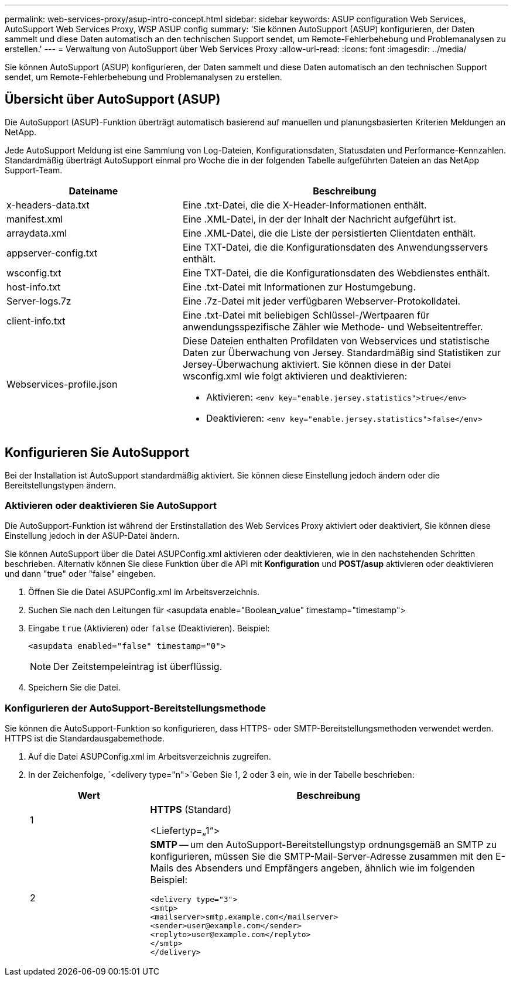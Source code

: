 ---
permalink: web-services-proxy/asup-intro-concept.html 
sidebar: sidebar 
keywords: ASUP configuration Web Services, AutoSupport Web Services Proxy, WSP ASUP config 
summary: 'Sie können AutoSupport (ASUP) konfigurieren, der Daten sammelt und diese Daten automatisch an den technischen Support sendet, um Remote-Fehlerbehebung und Problemanalysen zu erstellen.' 
---
= Verwaltung von AutoSupport über Web Services Proxy
:allow-uri-read: 
:icons: font
:imagesdir: ../media/


[role="lead"]
Sie können AutoSupport (ASUP) konfigurieren, der Daten sammelt und diese Daten automatisch an den technischen Support sendet, um Remote-Fehlerbehebung und Problemanalysen zu erstellen.



== Übersicht über AutoSupport (ASUP)

Die AutoSupport (ASUP)-Funktion überträgt automatisch basierend auf manuellen und planungsbasierten Kriterien Meldungen an NetApp.

Jede AutoSupport Meldung ist eine Sammlung von Log-Dateien, Konfigurationsdaten, Statusdaten und Performance-Kennzahlen. Standardmäßig überträgt AutoSupport einmal pro Woche die in der folgenden Tabelle aufgeführten Dateien an das NetApp Support-Team.

[cols="35h,~"]
|===
| Dateiname | Beschreibung 


 a| 
x-headers-data.txt
 a| 
Eine .txt-Datei, die die X-Header-Informationen enthält.



 a| 
manifest.xml
 a| 
Eine .XML-Datei, in der der Inhalt der Nachricht aufgeführt ist.



 a| 
arraydata.xml
 a| 
Eine .XML-Datei, die die Liste der persistierten Clientdaten enthält.



 a| 
appserver-config.txt
 a| 
Eine TXT-Datei, die die Konfigurationsdaten des Anwendungsservers enthält.



 a| 
wsconfig.txt
 a| 
Eine TXT-Datei, die die Konfigurationsdaten des Webdienstes enthält.



 a| 
host-info.txt
 a| 
Eine .txt-Datei mit Informationen zur Hostumgebung.



 a| 
Server-logs.7z
 a| 
Eine .7z-Datei mit jeder verfügbaren Webserver-Protokolldatei.



 a| 
client-info.txt
 a| 
Eine .txt-Datei mit beliebigen Schlüssel-/Wertpaaren für anwendungsspezifische Zähler wie Methode- und Webseitentreffer.



 a| 
Webservices-profile.json
 a| 
Diese Dateien enthalten Profildaten von Webservices und statistische Daten zur Überwachung von Jersey. Standardmäßig sind Statistiken zur Jersey-Überwachung aktiviert. Sie können diese in der Datei wsconfig.xml wie folgt aktivieren und deaktivieren:

* Aktivieren: `<env key="enable.jersey.statistics">true</env>`
* Deaktivieren: `<env key="enable.jersey.statistics">false</env>`


|===


== Konfigurieren Sie AutoSupport

Bei der Installation ist AutoSupport standardmäßig aktiviert. Sie können diese Einstellung jedoch ändern oder die Bereitstellungstypen ändern.



=== Aktivieren oder deaktivieren Sie AutoSupport

Die AutoSupport-Funktion ist während der Erstinstallation des Web Services Proxy aktiviert oder deaktiviert, Sie können diese Einstellung jedoch in der ASUP-Datei ändern.

Sie können AutoSupport über die Datei ASUPConfig.xml aktivieren oder deaktivieren, wie in den nachstehenden Schritten beschrieben. Alternativ können Sie diese Funktion über die API mit *Konfiguration* und *POST/asup* aktivieren oder deaktivieren und dann "true" oder "false" eingeben.

. Öffnen Sie die Datei ASUPConfig.xml im Arbeitsverzeichnis.
. Suchen Sie nach den Leitungen für <asupdata enable="Boolean_value" timestamp="timestamp">
. Eingabe `true` (Aktivieren) oder `false` (Deaktivieren). Beispiel:
+
[listing]
----
<asupdata enabled="false" timestamp="0">
----
+

NOTE: Der Zeitstempeleintrag ist überflüssig.

. Speichern Sie die Datei.




=== Konfigurieren der AutoSupport-Bereitstellungsmethode

Sie können die AutoSupport-Funktion so konfigurieren, dass HTTPS- oder SMTP-Bereitstellungsmethoden verwendet werden. HTTPS ist die Standardausgabemethode.

. Auf die Datei ASUPConfig.xml im Arbeitsverzeichnis zugreifen.
. In der Zeichenfolge, `<delivery type="n">`Geben Sie 1, 2 oder 3 ein, wie in der Tabelle beschrieben:
+
[cols="25h,~"]
|===
| Wert | Beschreibung 


 a| 
1
 a| 
*HTTPS* (Standard)

<Liefertyp=„1“>



 a| 
2
 a| 
*SMTP* -- um den AutoSupport-Bereitstellungstyp ordnungsgemäß an SMTP zu konfigurieren, müssen Sie die SMTP-Mail-Server-Adresse zusammen mit den E-Mails des Absenders und Empfängers angeben, ähnlich wie im folgenden Beispiel:

[listing]
----
<delivery type="3">
<smtp>
<mailserver>smtp.example.com</mailserver>
<sender>user@example.com</sender>
<replyto>user@example.com</replyto>
</smtp>
</delivery>
----
|===

